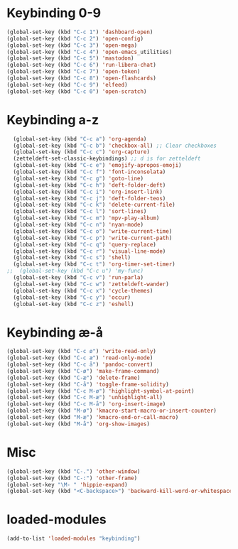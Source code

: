 * Keybinding 0-9
#+begin_src emacs-lisp
  (global-set-key (kbd "C-c 1") 'dashboard-open)
  (global-set-key (kbd "C-c 2") 'open-config)
  (global-set-key (kbd "C-c 3") 'open-mega)
  (global-set-key (kbd "C-c 4") 'open-emacs_utilities)
  (global-set-key (kbd "C-c 5") 'mastodon)
  (global-set-key (kbd "C-c 6") 'run-libera-chat)
  (global-set-key (kbd "C-c 7") 'open-token)
  (global-set-key (kbd "C-c 8") 'open-flashcards)
  (global-set-key (kbd "C-c 9") 'elfeed)
  (global-set-key (kbd "C-c 0") 'open-scratch)
#+end_src
* Keybinding a-z
#+begin_src emacs-lisp
  (global-set-key (kbd "C-c a") 'org-agenda)
  (global-set-key (kbd "C-c b") 'checkbox-all) ;; Clear checkboxes
  (global-set-key (kbd "C-c c") 'org-capture)
  (zetteldeft-set-classic-keybindings) ;; d is for zetteldeft
  (global-set-key (kbd "C-c e") 'emojify-apropos-emoji)
  (global-set-key (kbd "C-c f") 'font-inconsolata)
  (global-set-key (kbd "C-c g") 'goto-line)
  (global-set-key (kbd "C-c h") 'deft-folder-deft)
  (global-set-key (kbd "C-c i") 'org-insert-link)
  (global-set-key (kbd "C-c j") 'deft-folder-teos)
  (global-set-key (kbd "C-c k") 'delete-current-file)
  (global-set-key (kbd "C-c l") 'sort-lines)
  (global-set-key (kbd "C-c m") 'mpv-play-album)
  (global-set-key (kbd "C-c n") 'nyan-mode)
  (global-set-key (kbd "C-c o") 'write-current-time)
  (global-set-key (kbd "C-c p") 'write-current-path)
  (global-set-key (kbd "C-c q") 'query-replace)
  (global-set-key (kbd "C-c r") 'visual-line-mode)
  (global-set-key (kbd "C-c s") 'shell)
  (global-set-key (kbd "C-c t") 'org-timer-set-timer)
;;  (global-set-key (kbd "C-c u") 'my-func)
  (global-set-key (kbd "C-c v") 'run-parla)
  (global-set-key (kbd "C-c w") 'zetteldeft-wander)
  (global-set-key (kbd "C-c x") 'cycle-themes)
  (global-set-key (kbd "C-c y") 'occur)
  (global-set-key (kbd "C-c z") 'eshell)
#+end_src
* Keybinding æ-å
#+begin_src emacs-lisp
  (global-set-key (kbd "C-c ø") 'write-read-only)
  (global-set-key (kbd "C-c æ") 'read-only-mode)
  (global-set-key (kbd "C-c å") 'pandoc-convert)
  (global-set-key (kbd "C-ø") 'make-frame-command)
  (global-set-key (kbd "C-æ") 'delete-frame)
  (global-set-key (kbd "C-å") 'toggle-frame-solidity)
  (global-set-key (kbd "C-c M-ø") 'highlight-symbol-at-point)
  (global-set-key (kbd "C-c M-æ") 'unhighlight-all)
  (global-set-key (kbd "C-c M-å") 'org-insert-image)
  (global-set-key (kbd "M-ø") 'kmacro-start-macro-or-insert-counter)
  (global-set-key (kbd "M-æ") 'kmacro-end-or-call-macro)
  (global-set-key (kbd "M-å") 'org-show-images)
#+end_src
* Misc
#+begin_src emacs-lisp
  (global-set-key (kbd "C-.") 'other-window)
  (global-set-key (kbd "C-:") 'other-frame)
  (global-set-key "\M- " 'hippie-expand)
  (global-set-key (kbd "<C-backspace>") 'backward-kill-word-or-whitespace) ;; new C-backspace
#+end_src
* loaded-modules
#+begin_src emacs-lisp
  (add-to-list 'loaded-modules "keybinding")
#+end_src
